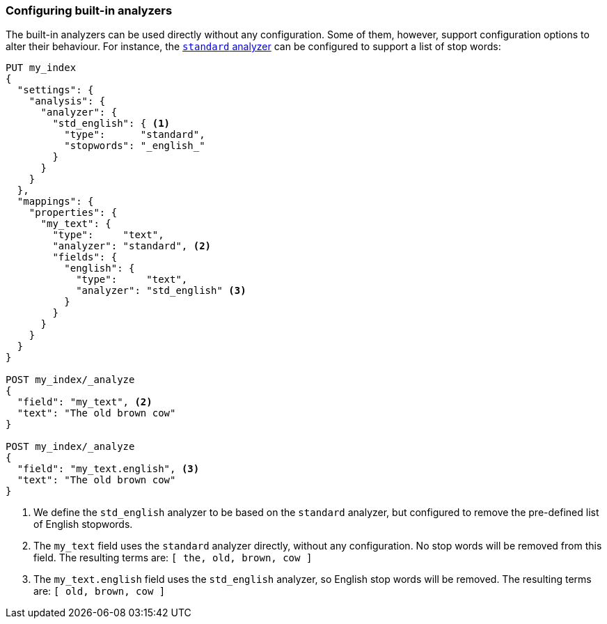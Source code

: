[[configuring-analyzers]]
=== Configuring built-in analyzers

The built-in analyzers can be used directly without any configuration.  Some
of them, however, support configuration options to alter their behaviour.  For
instance, the <<analysis-standard-analyzer,`standard` analyzer>> can be configured
to support a list of stop words:

[source,console]
--------------------------------
PUT my_index
{
  "settings": {
    "analysis": {
      "analyzer": {
        "std_english": { <1>
          "type":      "standard",
          "stopwords": "_english_"
        }
      }
    }
  },
  "mappings": {
    "properties": {
      "my_text": {
        "type":     "text",
        "analyzer": "standard", <2>
        "fields": {
          "english": {
            "type":     "text",
            "analyzer": "std_english" <3>
          }
        }
      }
    }
  }
}

POST my_index/_analyze
{
  "field": "my_text", <2>
  "text": "The old brown cow"
}

POST my_index/_analyze
{
  "field": "my_text.english", <3>
  "text": "The old brown cow"
}

--------------------------------

<1> We define the `std_english` analyzer to be based on the `standard`
    analyzer, but configured to remove the pre-defined list of English stopwords.
<2> The `my_text` field uses the `standard` analyzer directly, without
    any configuration.  No stop words will be removed from this field.
    The resulting terms are: `[ the, old, brown, cow ]`
<3> The `my_text.english` field uses the `std_english` analyzer, so
    English stop words will be removed.  The resulting terms are:
    `[ old, brown, cow ]`


/////////////////////

[source,console-result]
----------------------------
{
  "tokens": [
    {
      "token": "old",
      "start_offset": 4,
      "end_offset": 7,
      "type": "<ALPHANUM>",
      "position": 1
    },
    {
      "token": "brown",
      "start_offset": 8,
      "end_offset": 13,
      "type": "<ALPHANUM>",
      "position": 2
    },
    {
      "token": "cow",
      "start_offset": 14,
      "end_offset": 17,
      "type": "<ALPHANUM>",
      "position": 3
    }
  ]
}
----------------------------

/////////////////////
